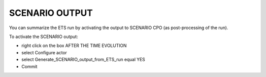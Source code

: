 .. _ETS_A_4.10b_scenario:

SCENARIO OUTPUT
===============

You can summarize the ETS run by activating the output to SCENARIO CPO
(as post-processing of the run).

To activate the SCENARIO output:

-  right click on the box
   AFTER THE TIME EVOLUTION
-  select
   Configure actor
-  select
   Generate_SCENARIO_output_from_ETS_run
   equal
   YES
-  Commit
